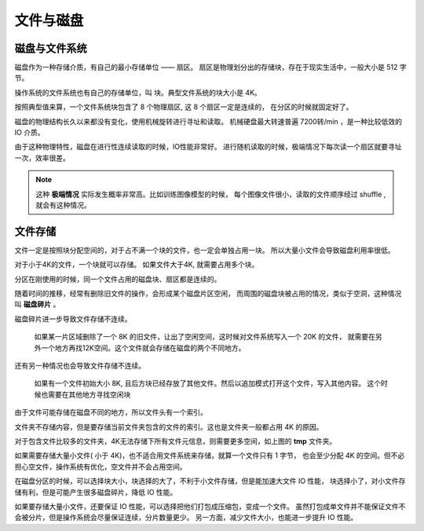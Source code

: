 ###################################
文件与磁盘
###################################


磁盘与文件系统
========================

磁盘作为一种存储介质，有自己的最小存储单位 —— 扇区。
扇区是物理划分出的存储块，存在于现实生活中，一般大小是 512 字节。

操作系统的文件系统也有自己的存储单位，叫 块。典型文件系统的块大小是 4K。

按照典型值来算，一个文件系统块包含了 8 个物理扇区, 这 8 个扇区一定是连续的，
在分区的时候就固定好了。

磁盘的物理结构长久以来都没有变化，使用机械旋转进行寻址和读取。
机械硬盘最大转速普遍 7200转/min ，是一种比较低效的 IO 介质。

由于这种物理特性，磁盘在进行性连续读取的时候，IO性能非常好。
进行随机读取的时候，极端情况下每次读一个扇区就要寻址一次，效率很差。

.. note:: 这种 **极端情况** 实际发生概率非常高。比如训练图像模型的时候，
    每个图像文件很小，读取的文件顺序经过 shuffle , 就会有这种情况。


文件存储
=========================

文件一定是按照块分配空间的，对于占不满一个块的文件，也一定会单独占用一块。
所以大量小文件会导致磁盘利用率很低。

对于小于4K的文件，一个块就可以存储。
如果文件大于4K, 就需要占用多个块。

分区在刚使用的时候，同一个文件占用的磁盘块、扇区都是连续的。

随着时间的推移，经常有删除旧文件的操作，会形成某个磁盘片区空闲，
而周围的磁盘块被占用的情况，类似于空洞，这种情况叫 **磁盘碎片** 。

磁盘碎片进一步导致文件存储不连续。

    如果某一片区域删除了一个 8K 的旧文件，让出了空闲空间，这时候对文件系统写入一个 20K 的文件，
    就需要在另外一个地方再找12K空间。这个文件就会存储在磁盘的两个不同地方。

还有另一种情况也会导致文件存储不连续。

    如果有一个文件初始大小 8K, 且后方块已经存放了其他文件。然后以追加模式打开这个文件，写入其他内容。
    这个时候也需要在其他地方寻找空闲块

由于文件可能存储在磁盘不同的地方，所以文件头有一个索引。

.. image:: /_static/images/file/file-node.svg

文件夹不存储内容，但是要存储当前文件夹包含的文件的索引。这也是文件夹一般都占用 4K 的原因。

.. image:: /_static/images/file/dir-size.jpg

对于包含文件比较多的文件夹，4K无法存储下所有文件元信息，则需要更多空间，如上图的 **tmp** 文件夹。

如果需要存储大量小文件( 小于 4K)，也不适合用文件系统来存储，就算一个文件只有 1 字节，
也会至少分配 4K 的空间。但不必担心空文件，操作系统有优化，空文件并不会占用空间。

.. image:: /_static/images/file/file-size.jpg

在磁盘分区的时候，可以选择块大小，块选择的大了，不利于小文件存储，但是能加速大文件 IO 性能，
块选择小了，对小文件存储有利，但是可能产生很多磁盘碎片，降低 IO 性能。

如果要存储大量小文件，还要保证 IO 性能，可以选择把他们打包成压缩包，变成一个文件。
虽然打包成单文件并不能保证文件不会被分片，但是操作系统会尽量保证连续，分片数量更少。
另一方面，减少文件大小，也能进一步提升 IO 性能。

